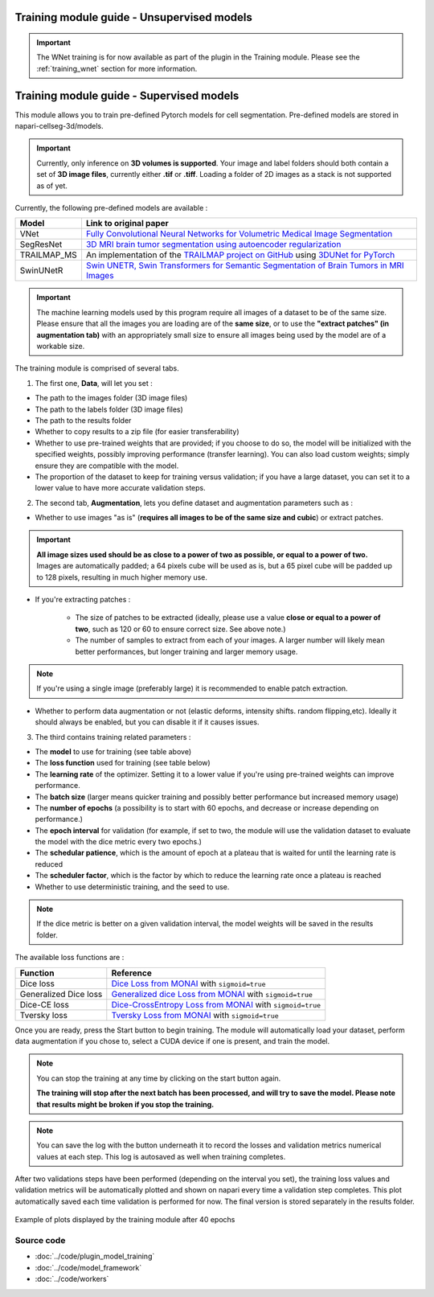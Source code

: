 .. _training_module_guide:

Training module guide - Unsupervised models
==============================================

.. important::
    The WNet training is for now available as part of the plugin in the Training module.
    Please see the :ref:`training_wnet` section for more information.

Training module guide - Supervised models
==============================================

This module allows you to train pre-defined Pytorch models for cell segmentation.
Pre-defined models are stored in napari-cellseg-3d/models.

.. important::
    Currently, only inference on **3D volumes is supported**. Your image and label folders should both contain a set of
    **3D image files**, currently either **.tif** or **.tiff**. Loading a folder of 2D images as a stack is not supported as of yet.


Currently, the following pre-defined models are available :

==============   ================================================================================================
Model            Link to original paper
==============   ================================================================================================
VNet             `Fully Convolutional Neural Networks for Volumetric Medical Image Segmentation`_
SegResNet        `3D MRI brain tumor segmentation using autoencoder regularization`_
TRAILMAP_MS       An implementation of the `TRAILMAP project on GitHub`_ using `3DUNet for PyTorch`_
SwinUNetR         `Swin UNETR, Swin Transformers for Semantic Segmentation of Brain Tumors in MRI Images`_
==============   ================================================================================================

.. _Fully Convolutional Neural Networks for Volumetric Medical Image Segmentation: https://arxiv.org/pdf/1606.04797.pdf
.. _3D MRI brain tumor segmentation using autoencoder regularization: https://arxiv.org/pdf/1810.11654.pdf
.. _TRAILMAP project on GitHub: https://github.com/AlbertPun/TRAILMAP
.. _3DUnet for Pytorch: https://github.com/wolny/pytorch-3dunet
.. _Swin UNETR, Swin Transformers for Semantic Segmentation of Brain Tumors in MRI Images: https://arxiv.org/abs/2201.01266

.. important::
    | The machine learning models used by this program require all images of a dataset to be of the same size.
    | Please ensure that all the images you are loading are of the **same size**, or to use the **"extract patches" (in augmentation tab)** with an appropriately small size to ensure all images being used by the model are of a workable size.

The training module is comprised of several tabs.


1) The first one, **Data**, will let you set :

* The path to the images folder (3D image files)
* The path to the labels folder (3D image files)
* The path to the results folder

* Whether to copy results to a zip file (for easier transferability)

* Whether to use pre-trained weights that are provided; if you choose to do so, the model will be initialized with the specified weights, possibly improving performance (transfer learning).
  You can also load custom weights; simply ensure they are compatible with the model.

* The proportion of the dataset to keep for training versus validation; if you have a large dataset, you can set it to a lower value to have more accurate validation steps.

2) The second tab, **Augmentation**, lets you define dataset and augmentation parameters such as :

* Whether to use images "as is" (**requires all images to be of the same size and cubic**) or extract patches.

.. important::
    | **All image sizes used should be as close to a power of two as possible, or equal to a power of two.**
    | Images are automatically padded; a 64 pixels cube will be used as is, but a 65 pixel cube will be padded up to 128 pixels, resulting in much higher memory use.

* If you're extracting patches :

    * The size of patches to be extracted (ideally, please use a value **close or equal to a power of two**, such as 120 or 60 to ensure correct size. See above note.)
    * The number of samples to extract from each of your images. A larger number will likely mean better performances, but longer training and larger memory usage.

.. note:: If you're using a single image (preferably large) it is recommended to enable patch extraction.

* Whether to perform data augmentation or not (elastic deforms, intensity shifts. random flipping,etc).
  Ideally it should always be enabled, but you can disable it if it causes issues.


3) The third contains training related parameters :

* The **model** to use for training (see table above)
* The **loss function** used for training (see table below)
* The **learning rate** of the optimizer. Setting it to a lower value if you're using pre-trained weights can improve performance.
* The **batch size** (larger means quicker training and possibly better performance but increased memory usage)
* The **number of epochs** (a possibility is to start with 60 epochs, and decrease or increase depending on performance.)
* The **epoch interval** for validation (for example, if set to two, the module will use the validation dataset to evaluate the model with the dice metric every two epochs.)
* The **schedular patience**, which is the amount of epoch at a plateau that is waited for until the learning rate is reduced
* The **scheduler factor**, which is the factor by which to reduce the learning rate once a plateau is reached
* Whether to use deterministic training, and the seed to use.

.. note::
    If the dice metric is better on a given validation interval, the model weights will be saved in the results folder.

The available loss functions are :

========================  ================================================================================================
Function                  Reference
========================  ================================================================================================
Dice loss                 `Dice Loss from MONAI`_ with ``sigmoid=true``
Generalized Dice loss     `Generalized dice Loss from MONAI`_ with ``sigmoid=true``
Dice-CE loss              `Dice-CrossEntropy Loss from MONAI`_ with ``sigmoid=true``
Tversky loss              `Tversky Loss from MONAI`_ with ``sigmoid=true``
========================  ================================================================================================

.. _Dice Loss from MONAI: https://docs.monai.io/en/stable/losses.html#diceloss
.. _Focal Loss from MONAI: https://docs.monai.io/en/stable/losses.html#focalloss
.. _Dice-focal Loss from MONAI: https://docs.monai.io/en/stable/losses.html#dicefocalloss
.. _Generalized dice Loss from MONAI: https://docs.monai.io/en/stable/losses.html#generalizeddiceloss
.. _Dice-CrossEntropy Loss from MONAI: https://docs.monai.io/en/stable/losses.html#diceceloss
.. _Tversky Loss from MONAI: https://docs.monai.io/en/stable/losses.html#tverskyloss

Once you are ready, press the Start button to begin training. The module will automatically load your dataset,
perform data augmentation if you chose to, select a CUDA device if one is present, and train the model.

.. note::
    You can stop the training at any time by clicking on the start button again.

    **The training will stop after the next batch has been processed, and will try to save the model. Please note that results might be broken if you stop the training.**

.. note::
    You can save the log with the button underneath it to record the losses and validation metrics numerical values at each step. This log is autosaved as well when training completes.

After two validations steps have been performed (depending on the interval you set),
the training loss values and validation metrics will be automatically plotted
and shown on napari every time a validation step completes.
This plot automatically saved each time validation is performed for now.
The final version is stored separately in the results folder.

.. figure:: ../images/plots_train.png
   :align: center

   Example of plots displayed by the training module after 40 epochs

Source code
--------------------------------
* :doc:`../code/plugin_model_training`
* :doc:`../code/model_framework`
* :doc:`../code/workers`
